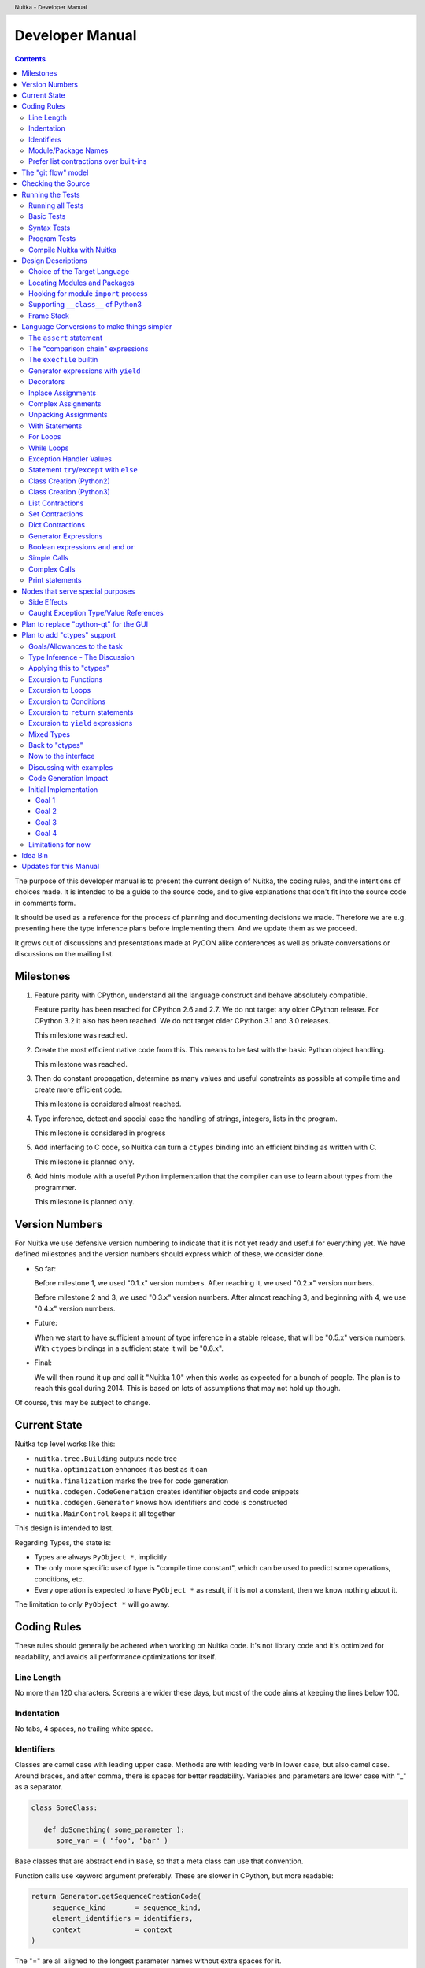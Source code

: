 
Developer Manual
~~~~~~~~~~~~~~~~

.. contents::

.. raw:: pdf

   PageBreak

The purpose of this developer manual is to present the current design of Nuitka, the
coding rules, and the intentions of choices made. It is intended to be a guide to the
source code, and to give explanations that don't fit into the source code in comments
form.

It should be used as a reference for the process of planning and documenting decisions we
made. Therefore we are e.g. presenting here the type inference plans before implementing
them. And we update them as we proceed.

It grows out of discussions and presentations made at PyCON alike conferences as well as
private conversations or discussions on the mailing list.


Milestones
==========

1. Feature parity with CPython, understand all the language construct and behave
   absolutely compatible.

   Feature parity has been reached for CPython 2.6 and 2.7. We do not target any older
   CPython release. For CPython 3.2 it also has been reached. We do not target older
   CPython 3.1 and 3.0 releases.

   This milestone was reached.

2. Create the most efficient native code from this. This means to be fast with the basic
   Python object handling.

   This milestone was reached.

3. Then do constant propagation, determine as many values and useful constraints as
   possible at compile time and create more efficient code.

   This milestone is considered almost reached.

4. Type inference, detect and special case the handling of strings, integers, lists in
   the program.

   This milestone is considered in progress

5. Add interfacing to C code, so Nuitka can turn a ``ctypes`` binding into an efficient
   binding as written with C.

   This milestone is planned only.

6. Add hints module with a useful Python implementation that the compiler can use to learn
   about types from the programmer.

   This milestone is planned only.


Version Numbers
===============

For Nuitka we use defensive version numbering to indicate that it is not yet ready and
useful for everything yet. We have defined milestones and the version numbers should
express which of these, we consider done.

- So far:

  Before milestone 1, we used "0.1.x" version numbers. After reaching it, we used "0.2.x"
  version numbers.

  Before milestone 2 and 3, we used "0.3.x" version numbers. After almost reaching 3, and
  beginning with 4, we use "0.4.x" version numbers.

- Future:

  When we start to have sufficient amount of type inference in a stable release, that will
  be "0.5.x" version numbers. With ``ctypes`` bindings in a sufficient state it will be
  "0.6.x".

- Final:

  We will then round it up and call it "Nuitka 1.0" when this works as expected for a
  bunch of people. The plan is to reach this goal during 2014. This is based on lots of
  assumptions that may not hold up though.

Of course, this may be subject to change.


Current State
=============

Nuitka top level works like this:

- ``nuitka.tree.Building`` outputs node tree
- ``nuitka.optimization`` enhances it as best as it can
- ``nuitka.finalization`` marks the tree for code generation
- ``nuitka.codegen.CodeGeneration`` creates identifier objects and code snippets
- ``nuitka.codegen.Generator`` knows how identifiers and code is constructed
- ``nuitka.MainControl`` keeps it all together

This design is intended to last.

Regarding Types, the state is:

- Types are always ``PyObject *``, implicitly
- The only more specific use of type is "compile time constant", which can be used to
  predict some operations, conditions, etc.
- Every operation is expected to have ``PyObject *`` as result, if it is not a constant,
  then we know nothing about it.

The limitation to only ``PyObject *`` will go away.

Coding Rules
============

These rules should generally be adhered when working on Nuitka code. It's not library code
and it's optimized for readability, and avoids all performance optimizations for itself.


Line Length
-----------

No more than 120 characters. Screens are wider these days, but most of the code aims at
keeping the lines below 100.


Indentation
-----------

No tabs, 4 spaces, no trailing white space.


Identifiers
-----------

Classes are camel case with leading upper case. Methods are with leading verb in lower
case, but also camel case. Around braces, and after comma, there is spaces for better
readability. Variables and parameters are lower case with "_" as a separator.

.. code-block:: python

   class SomeClass:

      def doSomething( some_parameter ):
         some_var = ( "foo", "bar" )

Base classes that are abstract end in ``Base``, so that a meta class can use that
convention.

Function calls use keyword argument preferably. These are slower in CPython, but more
readable:

.. code-block:: python

   return Generator.getSequenceCreationCode(
        sequence_kind       = sequence_kind,
        element_identifiers = identifiers,
        context             = context
   )

The "=" are all aligned to the longest parameter names without extra spaces for it.

When the names don't add much value, sequential calls should be done, but ideally with one
value per line:

.. code-block:: python

    return Identifier(
        "TO_BOOL( %s )" % identifier.getCodeTemporaryRef(),
        0
    )

Here, ``Identifier`` will be so well known that the reader is expected to know the argument
names and their meaning, but it would be still better to add them.

Contractions should span across multiple lines for increased readability:

.. code-block:: python

   result = [
       "PyObject *decorator_%d" % ( d + 1 )
       for d in
       range( decorator_count )
   ]


Module/Package Names
--------------------

Normal modules are named in camel case with leading upper case, because their of role as
singleton classes. The difference between a module and a class is small enough and in the
source code they are also used similarly.

For the packages, no real code is allowed in them and they must be lower case, like
e.g. ``nuitka`` or ``codegen``. This is to distinguish them from the modules.

Packages shall only be used to group packages. In ``nuitka.codegen`` the code generation
packages are located, while the main interface is ``nuitka.codegen.CodeGeneration`` and may
then use most of the entries as local imports.

The use of a global package ``nuitka``, originally introduced by Nicolas, makes the
packaging of Nuitka with ``distutils`` etc. easier and lowers the requirements on changes to
the ``sys.path`` if necessary.

.. note::

   There are not yet enough packages inside Nuitka, feel free to propose changes as you
   see fit.

Names of modules should be plurals if they contain classes. Example is ``Nodes`` contains
``Node`` classes.


Prefer list contractions over built-ins
---------------------------------------

This concerns ``map``, ``filter``, and ``apply``. Usage of these built-ins is highly
discouraged within Nuitka source code. Using them is considered worth a warning by
"PyLint" e.g. "Used builtin function 'map'". We should use list comprehensions instead,
because they are more readable.

List contractions are a generalization for all of them. We love readable and with Nuitka
as a compiler will there won't be any performance difference at all.

I can imagine that there are cases where list comprehensions are faster because you can
avoid to make a function call. And there may be cases, where map is faster, if a function
must be called. These calls can be very expensive, and if you introduce a function, just
for ``map``, then it might be slower.

But of course, Nuitka is the project to free us from what is faster and to allow us to use
what is more readable, so whatever is faster, we don't care. We make all options equally
fast and let people choose.

For Nuitka the choice is list contractions as these are more easily changed and readable.

Look at this code examples from Python:

.. code-block:: python

   class A:
       def getX( self ):
           return 1
       x = property( getX )

   class B( A ):
      def getX( self ):
         return 2


   A().x == 1 # True
   B().x == 1 # True (!)

This pretty much is what makes properties bad. One would hope ``B().x`` to be ``2``, but
instead it's not changed. Because of the way properties take the functions and not
members, because they are not part of the class, they cannot be overloaded without
re-declaring them.

Overloading is then not at all obvious anymore. Now imagine having a setter and only
overloading the getter. How to you easily update the property?

So, that's not likable about them. And then we are also for clarity in these internal APIs
too. Properties try and hide the fact that code needs to run and may do things. So lets
not use them.

For an external API you may exactly want to hide things, but internally that has no use,
and in Nuitka, every API is internal API. One exception may be the ``hints`` module, which
will gladly use such tricks for easier write syntax.


The "git flow" model
====================

* The flow was used for the a couple of releases and subsequent hotfixes.

  A few feature branches were used so far. It allows for quick delivery of fixes to both
  the stable and the development version, supported by a git plugin, that can be installed
  via "apt-get install git-flow" on latest Debian Testing at least.

* Stable (master branch)

  The stable version, is expected to pass all the tests at all times and is fully
  supported. As soon as bugs are discovered, they are fixed as hotfixes, and then merged
  to develop by the "git flow" automatically.

* Development (develop branch)

  The future release, supposedly in almost ready for release state at nearly all times,
  but this is as strict. It is not officially supported, and may have problems and at
  times inconsistencies.

* Feature Branches

  On these long lived developments that extend for multiple release cycles or contain
  changes that break Nuitka temporarily. They need not be functional at all.

  Current Feature branches:

  - ``feature/ctypes_annotation``: Achieve the inlining of ctypes calls, so they become
    executed at no speed penalty compared to direct calls via extension modules. This
    being fully CPython compatible and pure Python, is considered the "Nuitka" way of
    creating extension modules that provide bindings.


Checking the Source
===================

The checking for errors is currently done with "PyLint". In the future, Nuitka will gain
the ability to present its findings in a similar way, but this is not a priority, and not
there yet.

So, we currently use "PyLint" with options defined in a script.

.. code-block:: sh

   ./misc/check-with-pylint --hide-todos

Ideally the above command gives no warnings. This has not yet been reached. The existing
warnings serve as a kind of "TODO" items. We are not white listing them, because they
indicate a problem that should be solved.

If you submit a patch, it would be good if you checked that it doesn't introduce new
warnings, but that is not strictly required. it will happen before release, and that is
considered enough. You probably are already aware of the beneficial effects.


Running the Tests
=================

This section describes how to run Nuitka tests.

Running all Tests
-----------------

The top level access to the tests is as simple as this:

.. code-block:: bash

   ./misc/check-release

For fine grained control, it has the following options::

  -h, --help            show this help message and exit
  --skip-basic-tests    The basic tests, execute these to check if Nuitka is
                        healthy. Default is True.
  --skip-syntax-tests   The syntax tests, execute these to check if Nuitka
                        handles Syntax errors fine. Default is True.
  --skip-program-tests  The programs tests, execute these to check if Nuitka
                        handles programs, e.g. import recursions, etc. fine.
                        Default is True.
  --skip-reflection-test
                        The reflection test compiles Nuitka with Nuitka, and
                        then Nuitka with the compile Nuitka and compares the
                        outputs. Default is True.
  --skip-cpython26      The standard CPython2.6 test suite. Execute this for
                        all corner cases to be covered. With Python 2.7 this
                        covers exception behavior quite well. Default is True.
  --skip-cpython27      The standard CPython2.7 test suite. Execute this for
                        all corner cases to be covered. With Python 2.6 these
                        are not run. Default is True.


You will only run the CPython 2.6 test suite, if you have the submodules of the Nuitka git
repository checked out. Otherwise, these will be skipped automatically with a warning that
they are not available.

.. note::

   The CPython 2.7 test suite is not even public yet as it should also first undergo a
   "minimize diff" activity, before doing that. I didn't take the time for that yet, but I
   intend to do it. This is of course important for set and dict contractions.

The policy is generally, that "./misc/check-release" running and passing all tests shall
be considered sufficient for a release.

Basic Tests
-----------

You can run the "basic" tests like this:

.. code-block:: bash

   ./tests/basics/run_all.py search

These tests normally give sufficient coverage to assume that a change is correct, if these
tests pass. To control the Python version used for testing, you can set the ``PYTHON``
environment variable to e.g. "python3.2", or execute the "run_all.py" with the intended
version, it is portable across all supported Python versions.

Syntax Tests
------------

Then there are "syntax" tests, i.e. language constructs that need to give a syntax
error.

It sometimes happens that Nuitka must do this itself, because the ``ast.parse`` don't see
the problem. Using ``global`` on a function argument is an example of this. These tests make
sure that the errors of Nuitka and CPython are totally the same for this:

.. code-block:: bash

   ./tests/syntax/run_all.py search

Program Tests
-------------

Then there are small programs tests, that exercise all kinds of import tricks and problems
with inter-module behavior. These can be run like this:

.. code-block:: bash

   ./tests/programs/run_all.py search

Compile Nuitka with Nuitka
--------------------------

And there is the "compile itself" or "reflected" test. This test makes Nuitka compile
itself and compare the resulting C++, which helps to find indeterminism. The test compiles
every module of Nuitka into an extension module and all of Nuitka into a single binary.

That test case also gives good coverage of the ``import`` mechanisms, because Nuitka uses a
lot of packages.

.. code-block:: bash

   ./tests/reflected/compile_itself.py


Design Descriptions
===================

These should be a lot more and contain graphics from presentations given. It will be
filled in, but not now.

Choice of the Target Language
-----------------------------

* Choosing the target language, is an important decision

  * The portability of Nuitka is decided here

* Other factors:

  * How difficult is it to generate the code?
  * Does the Python C-API have bindings?
  * Is that language known?
  * Does the language aid to find bugs?

* These candidates were considered

  * C++03, C++11, Ada

.. table:: Requirement to Language matrix:

   =====================  ======  =========   =========
   Requirement\\Language  C++03   C++11       Ada
   =====================  ======  =========   =========
   Portable               Yes     No [1]_     Yes
   ---------------------  ------  ---------   ---------
   Knowledge              Yes     No [2]_     Yes
   ---------------------  ------  ---------   ---------
   Python C-API           Yes     Yes         No [3]_
   ---------------------  ------  ---------   ---------
   Runtime checks         No      No          Yes [4]_
   ---------------------  ------  ---------   ---------
   Code Generation        Hard    Easy        Harder
   =====================  ======  =========   =========


_`1`:: C++11 is not fully supported from any compiler
(temporary problem)

_`2`:: Not a whole lot of people have C++11 knowledge. My *only* C++11 Code was that in
Nuitka.

_`3`:: The Python C-API for Ada would have to be created by us, possible just big project
by itself.

_`4`:: Runtime checks exist only for Ada in that quality. I miss automatic
``CONSTRAINT_ERROR`` exceptions, for data structures with validity indicators, where in
other languages, I need to check myself.

The *decision for C++03* is ultimately:

* for portability
* for language knowledge

All of these are important advantages.

For C++11 initially spoke easy code generation:

* variadic templates
* raw strings

Yet, as it turns out, variadic templates do not help with evaluation order, so that code
that used it, needed to be changed to generating instances of their code. And raw strings
turned out to be not as perfect as one wants to be, and solving the problem with C++03 is
feasible too, even if not pretty.

For Ada would have spoken the time savings through run time checks, which would have
shortened some debugging sessions quite some. But building the Python C-API bindings on
our own, and potentially incorrectly, would have eaten that up.


Locating Modules and Packages
------------------------------

The search for of modules used is driven by ``nuitka.Importing`` module.

* From the module documentation

  The actual import of a module may already execute code that changes things. Imagine a
  module that does ``os.system()``, it will be done. People often connect to databases,
  and these kind of things, at import time. Not a good style, but it's being done.

  Therefore CPython exhibits the interfaces in an ``imp`` module in standard library,
  which one can use those to know ahead of time, what file import would load. For us
  unfortunately there is nothing in CPython that is easily accessible and gives us this
  functionality for packages and search paths exactly like CPython does, so we implement
  here a multi step search process that is compatible.

  This approach is much safer of course and there is no loss. To determine if it's from
  the standard library, one can abuse the attribute ``__file__`` of the ``os`` module like
  it's done in ``isStandardLibraryPath`` of this module.

* Role

  This module serves the recursion into modules and analysis if a module is a known
  one. It will give warnings for modules attempted to be located, but not found. These
  warnings are controlled by a while list inside the module.


Hooking for module ``import`` process
-------------------------------------

Currently, in created code, for every ``import`` variable a normal ``__import__()`` call
is executed. The "ModuleUnfreezer.cpp" (located in "nuitka/build/static_src") provides the
implementation of a ``sys.meta_path`` hook.

This one allows us to have the Nuitka provided module imported even when imported by
non-compiled code. Kay had learned this at PyCON DE conference, from a presentation by the
implementer of that PEP, and it's very useful, as it increased compatibility over the
previous approach of special casing imports to check if it's the included module.

.. note::

   Of course it would make sense to compile time detect which module it is that is being
   imported and then to make it directly. At this time, we don't have this inter-module
   optimization yet, it should be easy to add.

Supporting ``__class__`` of Python3
-----------------------------------

In Python3 the handling of ``__class__`` and ``super`` is different from Python2. It used
to be a normal variable, and now the following things have changed.

* The use of the ``super`` variable name triggers the addition of a closure variable
  ``__class__``, as can be witnessed by the following code:

  .. code-block:: python

     class X:
        def f1( self ):
           print( locals() )

        def f2( self ):
           print( locals() )
           super

     x = X()
     x.f1()
     x.f2()

  .. code-block:: python

     {'self': <__main__.X object at 0x7f1773762390>}
     {'self': <__main__.X object at 0x7f1773762390>, '__class__': <class '__main__.X'>}


* This value of ``__class__`` is also available in the child functions.

* The parser marks up code objects usage of "super". It doesn't have to be a call, it can
  also be a local variable. If the ``super`` builtin is assigned to another name and that
  is used without arguments, it won't work unless ``__class__`` is taken as a closure
  variable.

* As can be seen in the CPython3.2 code, the closure value is added after the class
  creation is performed.

* It appears, that only functions locally defined to the class are affected and take the
  closure.

This left Nuitka with the strange problem, of how to emulate that.

The solution is this:

* Under Python3, usage of ``__class__`` as a reference in a function body that is not a
  class dictionary creation, marks it up via ``markAsClassClosureTaker``.

* Functions that are marked up, will be forced to reference variable to
  ``__class__``.

  .. note::

     This one should be optimized away later if not used. Currently we have "no unused
     closure variable" detection, but it would cover it.

* When recognizing calls to ``super`` without arguments, make the arguments into variable
  reference to ``__class__`` and potentially ``self`` (actually first argument name).

* Class dictionary definitions are added.

  These are special direct function calls, ready to propagate also "bases" and "metaclass"
  values, which need to be calculated outside.

  The function bodies used for classes will automatically store ``__class__`` as a shared
  local variable, if anything uses it. And if it's not assigned by user code, it doesn't
  show up in the "locals()" used for dictionary creation.

  Existing "__class__" local variable values are in fact provided as closure, and
  overridden with the built class , but they should be used for the closure giving, before
  the class is finished.

  So "__class__" will be local variable of the class body, until the class is built, then
  it will be the "__class__" itself.


Frame Stack
-----------

In Python, every function, class, and module has a frame. It creates created when the
scope it entered, and there is a stack of these at run time, which becomes visible in
tracebacks in case of exceptions.

The choice of Nuitka is to make this non-static elements of the node tree, that are as
such subject to optimization. In cases, where they are not needed, they may be removed.


Consider the following code.

.. code-block:: python

   def f():
       if someNotRaisingCall():
           return somePotentiallyRaisingCall()
       else:
           return None

In this example, the frame is not needed for all the code, because the condition checked
wouldn't possibly raise at all. The idea is the make the frame guard explicit and then to
move it downwards in the tree, whenever possible.

So we start out with code like this one:

.. code-block:: python

   def f():
       with frame_guard( "f" ):
           if someNotRaisingCall():
               return somePotentiallyRaisingCall()
           else:
               return None

This is to be optimized into:

.. code-block:: python

   def f():
       if someNotRaisingCall():
           with frame_guard( "f" ):
               return somePotentiallyRaisingCall()
       else:
           return None


Notice how the frame guard taking is limited and may be avoided, or in best cases, it
might be removed completely. Also this will play a role when inling function, it will not
be lost or need any extra care.


Language Conversions to make things simpler
===========================================

There are some cases, where the Python language has things that can in fact be expressed
in a simpler or more general way, and where we choose to do that at either tree building
or optimization time.


The ``assert`` statement
------------------------

The ``assert`` statement is a special statement in Python, allowed by the syntax. It has two
forms, with and without a second argument. The later is probably less known, as is the
fact that raise statements can have multiple arguments too.

The handling in Nuitka is:

.. code-block:: python

   assert value
   # Absolutely the same as:
   if not value:
       raise AssertionError

.. code-block:: python

   assert value, raise_arg
   # Absolutely the same as:
   if not value:
       raise AssertionError, raise_arg

This makes assertions absolutely the same as a raise exception in a conditional statement.

This transformation is performed at tree building already, so Nuitka never knows about
``assert`` as an element and standard optimizations apply. If e.g. the truth value of the
assertion can be predicted, the conditional statement will have the branch statically
executed or removed.


The "comparison chain" expressions
----------------------------------

.. code-block:: python

   a < b > c < d
   # With "temp variables" and "assignment expressions", absolutely the same as:
   a < ( tmp_b = b ) and tmp_b > ( tmp_c = c ) and ( tmp_c < d )

This transformation is performed at tree building already. The temporary variables keep
the value for the potential read in the same expression. The syntax is not Python, and
only pseudo language to expression the internal structure of the node tree after the
transformation.

This useful "keeper" variables that enable this transformation and allow to express the
short circuit nature of comparison chains by using ``and`` operations.


The ``execfile`` builtin
------------------------

Handling is:

.. code-block:: python

   execfile( filename )
   # Basically the same as:
   exec( compile( open( filename ).read() ), filename, "exec" )

.. note::

   This allows optimizations to discover the file opening nature easily and apply file
   embedding or whatever we will have there one day.

This transformation is performed when the ``execfile`` builtin is detected as such during
optimization.


Generator expressions with ``yield``
------------------------------------

These are converted at tree building time into a generator function body that yields the
iterator given, which is the put into a for loop to iterate, created a lambda function of
and then called with the first iterator.

That eliminates the generator expression for this case. It's a bizarre construct and with
this trick needs no special code generation.


Decorators
----------

When one learns about decorators, you see that:

.. code-block:: python

   @decorator
   def function():
      pass
   # Is basically the same as:
   def function():
      pass
   function = decorator( function )

The only difference is the assignment to function. In the ``@decorator`` case, if the
decorator fails with an exception, the name ``function`` is not assigned.

Therefore in Nuitka this assignment is from a "function body expression" and
only the last decorator returned value is assigned to the function name.

This removes the need for optimization and code generation to support decorators at
all. And it should make the two variants optimize equally well.


Inplace Assignments
-------------------

Inplace assignments are re-formulated to an expression using temporary variables.

These are not as much a reformulation of ``+=`` to ``+``, but instead one which makes it
explicit that the assign target may change its value.

.. code-block:: python

   a += b

.. code-block:: python

   _tmp = a.__iadd__( b )

   if a is not _tmp:
       a = _tmp

Using ``__iadd__`` here to express that not the ``+``, but the in-place variant ``iadd`` is used
instead. The ``is`` check may be optimized away depending on type and value knowledge later
on.


Complex Assignments
-------------------

Complex assignments are defined as those with multiple targets to assign from a single
source and are re-formulated to such using a temporary variable and multiple simple
assignments instead.

.. code-block:: python

   a = b = c

.. code-block:: python

   _tmp = c
   b = _tmp
   a = _tmp
   del _tmp


This is possible, because in Python, if one assignment fails, it can just be interrupted,
so in fact, they are sequential, and all that is required is to not calculate ``c`` twice,
which the temporary variable takes care of.


Unpacking Assignments
---------------------

Unpacking assignments are re-formulated to use temporary variables as well.

.. code-block:: python

   a, b.attr, c[ind] = d = e, f, g = h()

Becomes this:

.. code-block:: python

   _tmp = h()

   _iter1 = iter( _tmp )
   _tmp1 = unpack( _iter1, 3 )
   _tmp2 = unpack( _iter1, 3 )
   _tmp3 = unpack( _iter1, 3 )
   unpack_check( _iter1 )
   a = _tmp1
   b.attr = _tmp2
   c[ind] = _tmp3
   d = _tmp
   _iter2 = iter( _tmp )
   _tmp4 = unpack( _iter2, 3 )
   _tmp5 = unpack( _iter2, 3 )
   _tmp6 = unpack( _iter2, 3 )
   unpack_check( _iter1 )
   e = _tmp4
   f = _tmp5
   g = _tmp6

That way, the unpacking is decomposed into multiple simple statementy. It will be the
job of optimizations to try and remove unnecessary unpacking, in case e.g. the source is
a known tuple or list creation.

.. note::

   The ``unpack`` is a special node which is a form of ``next`` that will raise a ``ValueError``
   when it cannot get the next value, rather than a ``StopIteration``. The message text
   contains the number of values to unpack, therefore the integer argument.

.. note::

   The ``unpack_check`` is a special node that raises a ``ValueError`` exception if the
   iterator is not finished, i.e. there are more values to unpack.

With Statements
---------------

The ``with`` statements are re-formulated to use temporary variables as well. The taking and
calling of ``__enter__`` and ``__exit__`` with arguments, is presented with standard
operations instead. The promise to call ``__exit__`` is fulfilled by ``try``/``except`` clause
instead.

.. code-block:: python

    with some_context as x:
        something( x )

.. code-block:: python

    tmp_source = some_context

    # Actually it needs to be "special look-up" for Python2.7, so attribute look-up won't
    # be exactly what is there.
    tmp_exit = tmp_source.__exit__

    # This one must be held for the whole with statement, it may be assigned or not, in
    # our example it is. If an exception occurs when calling "__enter__", the "__exit__"
    # should not be called.
    tmp_enter_result = tmp_source.__enter__()

    # Indicator variable to know if "tmp_exit" has been called.
    tmp_indicator = False

    try:
        # Now the assignment is to be done, if there is any name for the manager given,
        # this may become multiple assignment statements and even unpacking ones.
        x = tmp_enter_result

        # Then the code of the "with" block.
        something( x )
    except Exception:
        # Note: This part of the code must not set line numbers, which we indicate with
        # special source code references, which we call "internal". Otherwise the line
        # of the frame would get corrupted.

        tmp_indicator = True

        if not tmp_exit( *sys.exc_info() ):
            raise
    finally:
        if not tmp_indicator
            # Call the exit if no exception occurred with all arguments as "None".
            tmp_exit( None, None, None )

.. note::

   We don't refer really to ``sys.exc_info()`` at all, instead, we have references to the
   current exception type, value and trace, taken directory from the caught exception
   object on the C++ level.

   If we had the ability to optimize ``sys.exc_info()`` to do that, we could use the same
   transformation, but right now we don't have it.


For Loops
---------

The for loops use normal assignments and handle the iterator that is implicit in the code
explicitely.

.. code-block:: python

    for x,y in iterable:
        if something( x ):
            break
    else:
        otherwise()

This is roughly equivalent to the following code:

.. code-block:: python

    _iter = iter( iterable )
    _no_break_indicator = False

    while True:
        try:
            _tmp_value = next( _iter )
        except StopIteration:
            # Set the indicator that the else branch may be executed.
            _no_break_indicator = True

            # Optimization should be able to tell that the else branch is run only once.
            break

         # Normal assignment re-formulation applies to this assignment of course.
         x, y = _tmp_value
         del _tmp_value

         if something( x ):
             break

    if _no_break_indicator:
        otherwise()

.. note::

   The ``_iter`` temporary variable is of course in a temp block and the ``x, y`` assignment
   is the normal is of course re-formulation of an assignment that cannot fail.

   The ``try``/``except`` is detected to allow to use a variant of ``next`` that throws no C++
   exception, but instead to use ``ITERATOR_NEXT`` and which returns NULL in that case, so
   that the code doesn't really have any Python level exception handling going on.


While Loops
-----------

Loops in Nuitka have no condition attached anymore, so while loops are re-formulated like
this:

.. code-block:: python

    while condition:
        something()

.. code-block:: python

    while True:
        if not condition:
            break

        something()


This is to totally remove the specialization of loops, with the condition moved to the
loop body in a conditional statement, which contains a break statement.

That makes it clear, that only break statements exit the loop, and allow for optimization
to remove always true loop conditions, without concerning code generation about it, and to
detect such a situation, consider e.g. endless loops.

.. note::

   Loop analysis can therefore work on a reduced problem (which ``break`` statements are
   executed under which conditions) and be very general, but it cannot take advantage of
   the knowledge encoded directly anymore. The fact that the loop body may not be entered
   at all, if the condition is not met, is something harder to discover.


Exception Handler Values
------------------------

Exception handlers in Python may assign the caught exception value to a variable in the
handler definition.

.. code-block:: python

    try:
        something()
    except Exception as e:
        handle_it()

That is equivalent to the following:

.. code-block:: python

    try:
        something()
    except Exception:
        e = sys.exc_info()[1]
        handle_it()

Of course, the value of the current exception, use special references for assignments,
that access the C++ and don't go via ``sys.exc_info`` at all, these are called
``CaughtExceptionValueRef``.


Statement ``try``/``except`` with ``else``
------------------------------------------

Much like ``else`` branches of loops, an indicator variable is used to indicate the entry
into any of the exception handlers.

Therefore, the ``else`` becomes a real conditional statement in the node tree, checking the
indicator variable and guarding the execution of the ``else`` branch.


Class Creation (Python2)
------------------------

Classes in Python2 have a body that only serves to build the class dictionary and is a
normal function otherwise. This is expressed with the following re-formulation:

.. code-block:: python

   # in module "SomeModule"
   # ...

   class SomeClass( SomeBase, AnotherBase )
       """ This is the class documentation. """

       some_member = 3

.. code-block:: python

   def _makeSomeClass:
       # The module name becomes a normal local variable too.
       __module__ = "SomeModule"

       # The doc string becomes a normal local variable.
       __doc__ = """ This is the class documentation. """

       some_member = 3

       return locals()

       # force locals to be a writable dictionary, will be optimized away, but that
       # property will stick. This is only to express, that locals(), where used will
       # be writable to.
       exec ""

   SomeClass = make_class( "SomeClass", (SomeBase, AnotherBase), _makeSomeClass() )

That is roughly the same, except that ``_makeSomeClass`` is *not* visible to its child
functions when it comes to closure taking, which we cannot express in Python language at
all.

Therefore, class bodies are just special function bodies that create a dictionary for use
in class creation. They don't really appear after the tree building stage anymore. The
type inference will of course have to become able to understand ``make_class`` quite well,
so it can recognize the created class again.

Class Creation (Python3)
------------------------

In Python3, classes are a complicated way to write a function call, that can interact with
its body. The body starts with a dictionary provided by the metaclass, so that is
different, because it can "__prepare__" a non-empty locals for it, which is hidden away in
"prepare_class_dict" below.

What's noteworthy, is that this dictionary, could e.g. be a "OrderDict". I am not sure,
what "__prepare__" is allowed to return.

.. code-block:: python

   # in module "SomeModule"
   # ...

   class SomeClass( SomeBase, AnotherBase, metaclass = SomeMetaClass )
       """ This is the class documentation. """

       some_member = 3

.. code-block:: python

   # Non-keyword arguments, need to be evaluated first.
   tmp_bases = ( SomeBase, AnotherBase )

   # Keyword arguments go next, __metaclass__ is just one of them. In principle we
   # need to forward the others as well, but this is ignored for the sake of
   # brevity.
   tmp_metaclass = select_metaclass( tmp_bases, SomeMetaClass  )

   tmp_prepared = tmp_metaclass.__prepare__( "SomeClass", tmp_bases )

   # The function that creates the class dictionary. Receives temporary variables
   # to work with.
   def _makeSomeClass:
       # This has effect, currently I don't know how to force that in Python3 syntax,
       # but we will use something that ensures it.
       locals() = tmp_prepared

       # The module name becomes a normal local variable too.
       __module__ = "SomeModule"

       # The doc string becomes a normal local variable.
       __doc__ = """ This is the class documentation. """

       some_member = 3

       # Create the class, share the potential closure variable __class__ with others.
       __class__ = tmp_metaclass( "SomeClass", tmp_bases, locals() )

       return __class__

   # Build and assign the class.
   SomeClass = _makeSomeClass()


List Contractions
-----------------

TODO.


Set Contractions
----------------

TODO.


Dict Contractions
-----------------

TODO.


Generator Expressions
---------------------

There are re-formulated as functions.

Generally they are turned into calls of function bodies with (potentially nested) for
loops:

.. code-block:: python

    gen = ( x*2 for x in range(8) if cond() )

.. code-block:: python

    def _gen_helper( __iterator ):
       for x in __iterator:
          if cond():
              yield x*2

    gen = _gen_helper( range(8 ) )

Boolean expressions ``and`` and ``or``
--------------------------------------

The short circuit operators ``or`` and ``and`` tend to be only less general that the
``if``/``else`` expressions and are therefore re-formulated as such:

.. code-block:: python

    expr1() or expr2()

.. code-block:: python

   _tmp if ( _tmp = expr1() ) else expr2()

.. code-block:: python

    expr1() and expr2()

.. code-block:: python

   expr2() if ( _tmp = expr1() ) else expr1()

In this form, the differences between these two operators becomes very apparent, the
operands are simply switching sides.

With this the branch that the "short-circuit" expresses, becomes obvious, at the expense
of having the assignment expression to the temporary variable, that one needs to create
anyway.

Simple Calls
------------

As seen below, even complex calls are simple calls. In simple calls of Python there is
still some hidden semantic going on, that we expose.

.. code-block:: python

   func( arg1, arg2, named1 = arg3, named2 = arg4 )

On the C-API level there is a tuple and dictionary built. This one is exposed:

.. code-block:: python

   func( *( arg1, arg2 ), **{ "named1" : arg3, "named2" : arg4 } )

A called function will access this tuple and the dictionary to parse the arguments, once
that is also re-formulated (argument parsing), it can then lead to simple inlining. This
way calls only have 2 arguments with constant semantics, that fits perfectly with the
C-API where it is the same, so it is actually easier for code generation.

Although the above looks like a complex call, it actually is not. No checks are needed for
the types of the star arguments and it's directly translated to ``PyObject_Call``.

Complex Calls
-------------

The call operator in Python allows to provide arguments in 4 forms.

* Positional (or normal) arguments

* Named (or keyword) arguments

* Star list arguments

* Star dictionary arguments

The evaluation order is precisely this. An example would be:

.. code-block:: python

   something( pos1, pos2, name1 = named1, name2 = named2, *star_list, **star_dict )

The task here is that first all the arguments are evaluated, left to right, and then they
are merged into only two, that is positional and named arguments only. for this, the star
list argument and the star dict arguments, are merged with the positional and named
arguments.

What's peculiar, is that if both the star list and dict arguments are present, the merging
is first done for star dict, and only after that for the star list argument. This makes a
difference, because in case of an error, the star argument raises first.

.. code-block:: python

   something( *1, **2 )

This raises "TypeError: something() argument after ** must be a mapping, not int" as
opposed to a possibly more expected "TypeError: something() argument after * must be a
sequence, not int."

That doesn't matter much though, because the value is to be evaluated first anyway, and
the check is only performed afterwards. If the star list argument calculation gives an
error, this one is raised before checking the star dict argument.

So, what we do, is we convert complex calls by the way of special functions, which handle
the dirty work for us. The optimization is then tasked to do the difficult stuff. Our
example becomes this:

.. code-block:: python

   def _complex_call( called, pos, kw, star_list_arg, star_dict_arg ):
       # Raises errors in case of duplicate arguments or tmp_star_dict not being a
       # mapping.
       tmp_merged_dict = merge_star_dict_arguments( called, tmp_named, mapping_check( called, tmp_star_dict ) )

       # Raises an error if tmp_star_list is not a sequence.
       tmp_pos_merged = merge_pos_arguments( called, tmp_pos, tmp_star_list )

       # On the C-API level, this is what it looks like.
       return called( *tmp_pos_merged, **tmp_merged_dict )

   returned = _complex_call(
       called        = something,
       pos           = (pos1, pos2),
       named         = {
           "name1" : named1,
           "name2" = named2
       },
       star_list_arg = star_list,
       star_list_arg = star_dict
   )


The call to "_complex_call" is be a direct function call with no parameter parsing
overhead. And the call in its end, is a special call operation, which relates to the
"PyObject_Call" C-API.

Print statements
----------------

The ``print`` statement exists only in Python2. It implicitly coverts its arguments to
strings before printing them. In order to make this accessible and compile time
optimized, this is made visible in the node tree.

.. code-block:: python

    print arg1, "1", 1

.. code-block:: python

    print str(arg1), "1", str(1)

Only string objects are spared from the ``str`` built-in wrapper, because that would only
cause noise in optimization stage.


Nodes that serve special purposes
=================================

Side Effects
------------

When an exception is bound to occur, and this can be determined at compile time, Nuitka
will not generate the code the leads to the exception, but directly just raise it. But not
in all cases, this is the full thing.

Consider this code:

.. code-block:: python

   f( a(), 1 / 0 )

The second argument will create a ``ZeroDivisionError`` exception, but before that ``a()``
must be executed, but the call to ``f`` will never happen and no code is needed for that,
but the name look-up must still succeed. This then leads to code that is internally like
this:

.. code-block:: python

   f( a(), raise ZeroDivisionError )

which is then modeled as:

.. code-block:: python

   side_effect( a(), f, raise ZeroDivisionError )

where you can consider side_effect a function that returns the last expression. Of course,
if this is not part of another expression, but close to statement level, side effects, can
be converted to multiple statements simply.

Another use case, is that the value of an expression can be predicted, but that the
language still requires things to happen, consider this:

.. code-block:: python

   a = len( ( f(), g() ) )

We can tell that ``a`` will be 2, but the call to ``f`` and ``g`` must still be performed,
so it becomes:

.. code-block:: python

   a = side_effects( f(), g(), 2 )

Modelling side effects explicitely has the advantage of recognizing them easily and
allowing to drop the call to the tuple building and checking its length, only to release
it.

Caught Exception Type/Value References
--------------------------------------

When catching an exception, in C++, an exception object is used. Exception handler code is
being re-formulated to assign the caught exception to a name, to check its type for
values, etc.

For these, not ``sys.exc_info()`` is used, instead there are special nodes dedicated to these values: ``CaughtExceptionTypeRef`` and ``CaughtExceptionValueRef``.



Plan to replace "python-qt" for the GUI
=======================================

Porting the tree inspector available with ``--dump-gui`` to "wxWindows" is very much welcome
as the "python-qt4" bindings are severely under documented.


Plan to add "ctypes" support
============================

Add interfacing to C code, so Nuitka can turn a ``ctypes`` binding into an efficient binding
as if it were written manually with Python C-API or better.


Goals/Allowances to the task
----------------------------

1. Goal: Must not use any pre-existing C/C++ language file headers, only generate
   declarations in generated C++ code ourselves. We would rather write a C header to
   ``ctypes`` declarations convert if it needs to be, but not mix and use declarations
   from existing header code.
2. Allowance: May use ``ctypes`` module at compile time to ask things about ``ctypes`` and
   its types.
3. Goal: Should make use of ``ctypes``, to e.g. not hard code what ``ctypes.c_int()``
   gives on the current platform, unless there is a specific benefit.
4. Allowance: Not all ``ctypes`` usages must be supported immediately.
5. Goal: Try and be as general as possible. For the compiler, ``ctypes`` support should be
   hidden behind a generic interface of some sort. Supporting ``math`` module should be
   the same thing.


Type Inference - The Discussion
-------------------------------

Main goal is to forward value knowledge. When you have ``a = b``, that means that a and b
now "alias". And if you know the value of ``b`` you can assume to know the value of
``a``. This is called "Aliasing".

When assigning ``a`` to something new, that won't change ``b`` at all. But when an
attribute is set, a method called of it, that impacts both, or actually the value. We need
to understand mutable vs. immutable though.

.. code-block:: python

   a = 3
   b = 3

   b += 4 # a is not changed

   a = [ 3 ]
   b = [ 3 ]

   b += [ 4 ] # a is changed

If we cannot tell, we must assume that ``a`` might be changed. It's either ``b`` or what
``a`` was before. If the type is not mutable, we can assume the aliasing to be broken up,
and if it is, we can assume both to be the same value still.

When that value is a compile time constant, we will want to push it forward, because
storing such a constant under a variable name has a cost and loading it back from the
variable as well. So, you want to be able collapse such code:

.. code-block:: python

   a = 3
   b = 7
   c = a / b

to:

.. code-block:: python

   c = 3 / 7

and that obviously to:

.. code-block:: python

   c = 0

This may be called "(Constant) Value Propagation". But we are aiming for even more. We
want to forward propagate abstract properties of the values.

.. note::

   Built-in exceptions, and built-in names are also compile time constants.

In order to fully benefit from type knowledge, the new type system must be able to be
fully friends with existing built-in types.  The behavior of a type ``long``, ``str``,
etc. ought to be implemented as far as possible with the builtin ``long``, ``str`` as
well.

.. note::

   This "use the real thing" concept extends beyond builtin types, e.g. ``ctypes.c_int()``
   should also be used, but we must be aware of platform dependencies. The maximum size of
   ``ctypes.c_int`` values would be an example of that. Of course that may not be possible
   for everything.

   This approach has well proven itself with built-in functions already, where we use real
   built-ins where possible to make computations. We have the problem though that
   built-ins may have problems to execute everything with reasonable compile time cost.

Another example, consider the following code:

.. code-block:: python

   len( "a" * 1000000000000 )

To predict this code, calculating it at compile time using constant operations, while
feasible, puts an unacceptable burden on the compilation.

Esp. we wouldn't want to produce such a huge constant and stream it, the C++ code would
become too huge. So, we need to stop the ``*`` operator from being used at compile time
and cope with reduced knowledge, already here:

.. code-block:: python

   "a" * 10000000000000

Instead, we would probably say that for this expression:

   - The result is a ``str`` or ``PyStringObject``.
   - We know its length exactly, it's ``10000000000000``.
   - Can predict every of its elements when sub-scripted, sliced, etc., if need be, with a
     function we may create.

Similar is true for this horrible thing:

.. code-block:: python

   range( 10000000000000 )

So it's a rather general problem, this time we know:

   - The result is a ``list`` or ``PyListObject``
   - We know its length exactly, ``10000000000000``
   - Can predict every of its elements when index, sliced, etc., if need be, with a
     function.

Again, we wouldn't want to create the list. Therefore Nuitka avoids executing these
calculation, when they result in constants larger than a threshold of 256. It's also
applied to integers and more CPU and memory traps.

Now lets look at a more common use case:

.. code-block:: python

   for x in range( 10000000000000 ):
       doSomething()

Looking at this example, one traditional way to look at it, would be to turn ``range``
into ``xrange``, and to note that ``x`` is unused. That would already perform better. But
really better is to notice that ``range()`` generated values are not used at all, but only
the length of the expression matters.

And even if ``x`` were used, only the ability to predict the value from a function would
be interesting, so we would use that computation function instead of having an iteration
source. Being able to predict from a function could mean to have Python code to do it, as
well as C++ code to do it. Then code for the loop can be generated without any CPython
usage at all.

.. note::

   Of course, it would only make sense where such calculations are "O(1)" complexity,
   i.e. do not require recursion like "n!" does.

The other thing is that CPython appears to at - run time - take length hints from objects
for some operations, and there it would help too, to track length of objects, and provide
it, to outside code.

Back to the original example:

.. code-block:: python

   len( "a" * 1000000000000 )

The theme here, is that when we can't compute all intermediate expressions, and we sure
can't do it in the general case. But we can still, predict some of properties of an
expression result, more or less.

Here we have ``len`` to look at an argument that we know the size of. Great. We need to ask
if there are any side effects, and if there are, we need to maintain them of course, but
generally this appears feasible, and is already being done by existing optimization if an
operation generates an exception.

.. note::

   The optimization of ``len`` has been implemented and works for all kinds of container
   building and ranges.


Applying this to "ctypes"
-------------------------

The not so specific problem to be solved to understand ``ctypes`` declarations is maybe as
follows:

.. code-block:: python

   import ctypes

This leads to Nuitka tree an assignment from a ``__import__`` expression to the variable
``ctypes``. It can be predicted by default to be a module object, and even better, it can
be known as ``ctypes`` from standard library with more or less certainty. See the section
about "Importing".

So that part is "easy", and it's what will happen. During optimization, when the module
``__import__`` expression is examined, it should say:

   - ``ctypes`` is a module
   - ``ctypes`` is from standard library (if it is, may not be true)
   - ``ctypes`` has a ``ModuleFriend`` that knows things about it attributes, that should be
     asked.

The later is the generic interface, and the optimization should connect the two, of course
via package and module full names. It will need a ``ModuleFriendRegistry``, from which it
can be pulled. It would be nice if we can avoid ``ctypes`` to be loaded into Nuitka unless
necessary, so these need to be more like a plug-in, loaded only if necessary.

Coming back to the original expression, it also contains an assignment expression, because
it is more like this:

.. code-block:: python

   ctypes = __import__( "ctypes" )

The assigned to object, simply gets the type inferred propagated, and the question is now,
if the propagation should be done as soon as possible and to what, or later.

For variables, we don't currently track at all any more than there usages read/write and
that is it. The problem with tracking it, is that such information may continuously become
invalid at many instances, and it can be hard to notice mistakes due to it. But if do not
have it correct, how to we detect this:

.. code-block:: python

   ctypes.c_int()

How do we tell that ``ctypes`` is at that point a variable of module object or even the
ctypes module, and that we know what it's ``c_int`` attribute is, and what it's call result
is.

We should therefore, forward the usage of all we know and see if we hit any ``ctypes.c_int``
alike. This is more like a value forward propagation than anything else. In fact, constant
propagation should only be the special case of it.


Excursion to Functions
----------------------

In order to decide what this means to functions and their call boundaries, if we propagate
forward, how to handle this:

.. code-block:: python

   def my_append( a, b ):
      a.append( b )

      return a

We would notate that ``a`` is first a "unknown PyObject parameter object", then something
that definitely has an ``append`` attribute, when returned. Otherwise an exception
occurs. The type of ``a`` changes to that after ``a.append`` look-up succeeds. It might be
many kinds of an object, but e.g. it could have a higher probability of being a
``PyListObject``. And we would know it cannot be a ``PyStringObject``, as that one has no
"append".

.. note::

   If classes, i.e. other types in the program, have an ``append`` attribute, it should
   play a role too, there needs to be a way to plug-in to this decisions.

This is a more global property of ``a`` value, and true even before the ``append``
succeeded, but not as much maybe, so it would make sense to apply that information after
an analysis of all the node. This may be ``Finalization`` work.

.. code-block:: python

   b = my_append( [], 3 )

   assert b == [3] # Could be decided now

Goal: The structure we use makes it easy to tell what ``my_append`` may be. So, there
should be a means to ask it about call results with given type/value information. We need
to be able to tell, if evaluating ``my_append`` makes sense with given parameters or not,
if it does impact the return value.

We should e.g. be able to make ``my_append`` tell, one or more of these:

   - Returns the first parameter value as return value (unless it raises an exception).
   - The return value has the same type as ``a`` (unless it raises an exception).

The exactness of statements may vary. But some things may be more interesting. If e.g. the
aliasing of a parameter value is known exactly, then information about it need to all be
given up, but can survive.

It would be nice, if ``my_append`` had sufficient information, so we could specialize with
``list`` and ``int`` from the parameters, and then e.g. know at least some things that it
does in that case. Such specialization would have to be decided if it makes sense. In the
alternative, it could be done for each variant anyway, as there won't be that many of
them.

Doing this "forward" analysis appears to be best suited for functions and therefore long
term. We will try it that way.


Excursion to Loops
------------------

.. code-block:: python

   a = 1

   while 1:
       b = a + 1
       a = b

       if cond():
          break

   print a

The handling of loops (both "for" and "while" are re-formulated to loops with breaks) has
its own problem. The loop start and may have an assumption from before it started, that
"a" is constant, but that is only true for the first iteration. So, we can't pass
knowledge from outside loop forward directly into the for loop body.

So while we pass through the loop, we need to collect in-validations of this outside
knowledge. The assignment to "a" should make it an alternative to what we knew about
"b". And we can't really assume to know anything about a to e.g. predict "b" due to
that. That first pass needs to scan for assignments, and treat them as in-validations.

For a start, it will be done like this though. At loop entry, all knowledge is removed
about everything, and so is at loop exit. That way, only the loop inner working is
optimized, and before and after the loop as separate things. The optimal handling of "a"
in the example code will take a while.

For a general solution, it would be sweet to trace different exit paths differently. One
loop exit may be good enough.


Excursion to Conditions
-----------------------

.. code-block:: python

   if cond:
      x = 1
   else:
      x = 2

   b = x < 3

The above code contains a condition, and these have the problem, that when exiting the
conditional block, it must be clear to the outside, that things changed inside the block
may not necessarily apply. Even worse, one of 2 things might be true. In one branch, the
variable "x" is constant, in the other too, but it's a different value.

So the constraint collection tracks when it enters a conditional branch, and then merge
the existing state at conditional statement exit.

.. note::

   A branch is called "exiting" if it is not abortive. Should it end in a ``raise``,
   ``break``, ``continue``, or ``return``, there is no need to merge that branch, as
   execution of that branch is terminated.

   Should both branches be abortive, that makes things really simple, as there is no need
   to even continue.

When exiting both the branches, these branches must both be merged, with their new information.

In the above case:

   - The "yes" branch knows variable ``x`` is an ``int`` of constant value ``1``
   - The "no" branch knows variable ``x`` is an ``int`` of constant value ``2``

That should be collapsed to:

   - The variable ``x`` is an integer of value in ``(1,2)``

We are doing the merging based on SSA (Single State Assignment) form. That is, we put
versions to all assignments of ``x``. And when the branches are merged, we are assigning a
new version of ``x``, that references the potential versions, and the condition that
guards it.

Given this, we then should be able to precompute the value of this:

.. code-block:: python

   b = x < 3

The comparison operator can work on the function that provides all values in see if the
result is always the same. Because if it is, and it is, then it can tell:

    - The variable ``b`` is a boolean of constant value ``True``.


For conditional statements optimization, the following is also note-worthy:

   - The value of the condition is known to pass truth check or not inside either branch.

     We may want to take advantage of it. Consider e.g.

     .. code-block:: python

         if type( a ) is list:
             a.append( x )
         else:
             a += ( x, )

     In this case, the knowledge that ``a`` is a list, could be used to generate better
     code and with the definite knowledge that ``a`` is of type list. With that knowledge
     the ``append`` attribute call will become the ``list`` built-in type operation.

Excursion to ``return`` statements
----------------------------------

The ``return`` statement (like ``break``, ``continue``, ``raise``) is "aborting" to
control flow. It is always the last statement of inspected block. Were there statements to follow it, optimization will remove it as dead code.

If all branches of a conditional statement are "aborting", the statement is decided
"aborting" too. If a loop doesn't break, it should be considered "aborting" too.

.. note::

   The removal of statements following "aborting" statements is implemented, and so is the
   discovery of abortative conditional statements. It's not yet done for loops, temp
   blocks, etc. though.

So, ``return`` statements are easy for local optimization. In the general picture, it
would be sweet to collect all return statements, and analyze the commonality of them.

Excursion to ``yield`` expressions
----------------------------------

The ``yield`` expression can be treated like a normal function call, and as such
invalidates some known constraints just as much as they do. It executes outside code for
an unknown amount of time, and then returns, with little about the outside world known
anymore.

Mixed Types
-----------

Consider the following inside a function or module:

.. code-block:: python

   if cond is not None:
      a = [ x for x in something() if cond(x) ]
   else:
      a = ()

A programmer will often not make a difference between ``list`` and ``tuple``. In fact,
using a ``tuple`` is a good way to express that something won't be changed later, as these
are mutable.

.. note::

   Better programming style, would be to use this:

   .. code-block:: python

      if cond is not None:
         a = tuple( x for x in something() if cond(x) )
      else:
         a = ()

   People don't do it, because they dislike the performance hit encountered by the
   generator expression being used to initialize the tuple. But it would be more
   consistent, and so Nuitka is using it, and of course one day Nuitka ought to be able to
   make no difference in performance for it.

To Nuitka though this means, that if ``cond`` is not predictable, after the conditional
statement we may either have a ``tuple`` or a ``list`` type object in ``a``. In order to
represent that without resorting to "I know nothing about it", we need a kind of
``min``/``max`` operating mechanism that is capable of say what is common with multiple
alternative values.

.. note::

   At this time, we don't really have that mechanism to find the commonality between
   values.


Back to "ctypes"
----------------

.. code-block:: python

   v = ctypes.c_int()

Coming back to this example, we needed to propagate ``ctypes``, then we can propagate
"something" from ``ctypes.int`` and then known what this gives with a call and no arguments,
so the walk of the nodes, and diverse operations should be addressed by a module friend.

In case a module friend doesn't know what to do, it needs to say so by default. This
should be enforced by a base class and give a warning or note.


Now to the interface
--------------------

The following is the intended interface

- Base class ``ValueFriendBase`` according to rules.

  The base class offers methods that allow to check if certain operations are supported or
  not. These can always return ``True`` (yes), ``False`` (no), and ``None`` (cannot decide). In
  the case of the later, optimizations may not be able do much about it. Lets call these
  values "tri-state".

  Part of the interface is a method ``computeExpression`` which gives the node the chance
  to return another node instead, which may also be an exception.

  The ``computeExpression`` may be able to produce exceptions or constants even for non-constant
  inputs depending on the operation being performed. For every expression it will be
  executed in the order in which the program control flow goes for a function or module.

  In this sense, attribute look-up is also a computation, as its value might be computed as
  well. Most often an attribute look-up will produce a new value, which is not assigned,
  but e.g. called. In this case, the call value friend may be able to query its called
  expression for the attribute call prediction.

  By default, attribute look-up, should turn an expression to unknown, unless something in
  the registry can say something about it. That way, ``some_list.append`` produces something
  which when called, invalidates ``some_list``, but only then.

- Name for module ``ValueFriends`` according to rules.

  These should live in a package of some sort and be split up into groups later on, but
  for the start it's probably easier to keep them all in one file or next to the node that
  produces them.

- Class for module import expression ``ValueFriendImportModule``.

  This one just knows that something is imported and not how or what it is assigned to, it
  will be able in a recursive compile, to provide the module as an assignment source, or
  the module variables or submodules as an attribute source.

- Class for module value friend ``ValueFriendModule``.

  The concrete module, e.g. ``ctypes`` or ``math`` from standard library.

- Base class for module and module friend ``ValueFriendModuleBase``.

  This is intended to provide something to overload, which e.g. can handle ``math`` in a
  better way.

- Module ``ModuleFriendRegistry``

  Provides a register function with ``name`` and instances of ``ValueFriendModuleBase`` to be
  registered. Recursed to modules should integrate with that too. The registry could well
  be done with a metaclass approach.

- The module friends should each live in a module of their own.

  With a naming policy to be determined. These modules should add themselves via above
  mechanism to ``ModuleFriendRegistry`` and all shall be imported and register. Importing of
  e.g. ``ctypes`` should be delayed to when the friend is actually used. A meta class should
  aid this task.

  The delay will avoid unnecessary blot of the compiler at run time, if no such module is
  used. For "qt" and other complex stuff, this will be a must.

- A collection of ``ValueFriend`` instances expresses the current data flow state.

  - This collection should carry the name ``ConstraintCollection``

  - Updates to the collection should be done via methods

      - ``onAssigment( variable, value_friend )``
      - ``onAttributeLookup( source, attribute_name )``
      - ``onOutsideCode()``
      - ``passedByReference( var_name )``
      - etc. (will decide the actual interface of this when implementing its use)

  - This collection is the input to walking the tree by ``execute``, i.e. per module body,
    per function body, per loop body, etc.

  - The walk should initially be single pass, that means it does not maintain the history.


Discussing with examples
------------------------

The following examples:

.. code-block:: python

   # Assignment, the source decides the type of the assigned expression
   a = b

   # Operator "attribute look-up", the looked up expression decides via its "ValueFriend"
   ctypes.c_int

   # Call operator, the called expressions decides with help of arguments, which may
   # receive value friends after walking to them too.
   called_expression_of_any_complexity()

   # import gives a module any case, and the "ModuleRegistry" may say more.
   import ctypes

   # From import need not give module, "x" decides
   from x import y

   # Operations are decided by arguments, and CPython operator rules between argument
   # "ValueFriend"s.
   a + b

The optimization is mostly performed by walking of the tree and performing constraint
collection. When it encounters assignments and references, it considers current state of
value friends and uses it for ``computeExpression``.

.. note::

   Assignments to attributes, indexes, slices, etc. will also need to follow the flow of
   ``append``, so it cannot escape attention that a list may be modified. Usages of
   ``append`` that we cannot be sure about, must be traced to exist, and disallow the list
   to be considered known value again.


Code Generation Impact
----------------------

Right now, code generation assumes that everything is a ``PyObject *``, i.e. a Python
object, and does not take knowledge of ``int`` or other types into consideration at all,
and it should remain like that for some time to come.

Instead, ``ctypes`` value friend will be asked give ``Identifiers``, like other codes do
too. And these need to be able to convert themselves to objects to work with the other
things.

But Code Generation should no longer require that operations must be performed on that
level. Imagine e.g. the following calls:

.. code-block:: python

   c_call( other_c_call() )

Value return by other_c_call() of say ``c_int`` type, should be possible to be fed
directly into another call. That should be easy by having a ``asIntC()`` in the identifier
classes, which the ``ctypes`` Identifiers handle without conversions.

Code Generation should one day also become able to tell that all uses of a variable have
only ``c_int`` value, and use ``int`` instead of ``PyObjectLocalVariable`` more or less
directly. We could consider ``PyIntLocalVariable`` of similar complexity as ``int`` after
the C++ compiler performed its in-lining.

Such decisions would be prepared by finalization, which then would track the history of
values throughout a function or part of it.


Initial Implementation
----------------------

The ``ValueFriendBase`` interface will be added to *all* expressions and a node may offer
it for itself (constant reference is an obvious example) or may delegate the task to an
instantiated object of "ValueFriendBase" inheritance. This will e.g. be done, if a state
is attached, e.g. the current iteration value.

Goal 1
++++++

Initially most things will only be able to give up on about anything. And it will be
little more than a tool to do simple look-ups in a general form. It will then be the first
goal to turn the following code into better performing one:

.. code-block:: python

   a = 3
   b = 7
   c = a / b
   return c

to:

.. code-block:: python

   a = 3
   b = 7
   c = 3 / 7
   return c

and then:

.. code-block:: python

   a = 3
   b = 7
   c = 0
   return c

and then:

.. code-block:: python

   a = 3
   b = 7
   c = 0
   return 0

This depends on SSA form to be able to tell us the values of ``a``, ``b``, and ``c`` to be
written to by constants, which can be forward propagated at no cost.

Goal 2
++++++

The assignments to ``a``, ``b``, and ``c`` shall all become prey to "unused" assignment
analysis in the next step. They are all only assigned to, and the assignment source has no
effect, so they can be simply dropped.

.. code-block:: python

   return 0

In the SSA form, these are then assignments without references. These assignments, can be
removed if the assignment source has no side effect. Or at least they could be made
"anonymous", i.e. use a temporary variable instead of the named one. That would have to
take into account though, that the old version still needs a release.

The most general form would first merely remove assignments that have no impact, and leave
the value as a side effect, so we arrive at this first:

.. code-block:: python

   3
   7
   0
   return 0

When applying the removal of expression only statements without effect, this gives us:

.. code-block:: python

   return 0

which is the perfect result. Doing it in one step would only be an optimization.

In order to be able to manipulate nodes related to a variable trace, we need to attach the nodes that did it. Consider this:

.. code-block:: python

   if cond():
       x = 1
   elif other():
       x = 3

   # Not using "x".
   return 0

In the above case, the merge of the value friends, should say that ``x`` may be undefined,
or one of ``1`` or ``3``, but since ``x`` is not used, apply the "dead value" trick to each
branch.

The removal of the "merge" of the 3 ``x`` versions, should exhibit that the other versions are also only assigned to, and can be removed. These merges of course appear as usages of the ``x`` versions.

Goal 3
++++++

Then third goal is to understand all of this:

.. code-block:: python

   def f():
      a = []

      print a

      for i in range(1000):
          print a

          a.append( i )

      return len( a )

.. note::

   There are many operations in this, and all of them should be properly handled, or at
   least ignored in safe way.

The first goal code gave us that the ``list`` has an annotation from the assignment of
``[]`` and that it will be copied to ``a`` until the for loop in encountered. Then it must
be removed, because the ``for`` loop somehow says so.

The ``a`` may change its value, due to the unknown attribute look-up of it already, not even
the call. The for loop must be able to say "may change value" due to that, of course also
due to the call of that attribute too.

The code should therefore become equivalent to:

.. code-block:: python

   def f():
      a = []

      print []

      for i in range(1000):
          print a

          a.append( i )

      return len( a )

But no other changes must occur, especially not to the "return" statement, it must not
assume "a" to be constant "[]" but an unknown "a" instead.

With that, we would handle this code correctly and have some form constant value
propagation in place, handle loops at least correctly, and while it is not much, it is
important demonstration of the concept.

Goal 4
++++++

The fourth goal is to understand the following:

.. code-block:: python

   def f( cond ):
       y = 3

       if cond:
           x = 1
       else:
           x = 2

   return x < y

In this we have a branch, and we will be required to keep track of both the branches
separately, and then to merge with the original knowledge. After the conditional statement
we will know that "x" is an "int" with possible values in "(1,2)", which can be used to
predict that the return value is always "True".

The forth goal will therefore be that the "ValueFriendConstantList" knows that append
changes "a" value, but it remains a list, and that the size increases by one. It should
provide an other value friend "ValueFriendList" for "a" due to that.

In order to do that, such code must be considered:

.. code-block:: python

   a = []

   a.append( 1 )
   a.append( 2 )

   print len( a )

It will be good, if "len" still knows that "a" is a list, but not the constant list
anymore.

From here, work should be done to demonstrate the correctness of it with the basic tests
applied to discover undetected issues.

Fifth and optional goal: Extra bonus points for being able to track and predict "append"
to update the constant list in a known way. Using "list.append" that should be done and
lead to a constant result of "len" being used.

The sixth and challenging goal will be to make the code generation be impacted by the
value friends types. It should have a knowledge that "PyList_Append" does the job of
append and use "PyList_Size" for "len". The "ValueFriends" should aid the code generation
too.

Last and right now optional goal will be to make "range" have a value friend, that can
interact with iteration of the for loop, and "append" of the "list" value friend, so it
knows it's possible to iterate 5000 times, and that "a" has then after the "loop" this
size, so "len( a )" could be predicted. For during the loop, about a the range of its
length should be known to be less than 5000. That would make the code of goal 2 completely
analyzed at compile time.

Limitations for now
-------------------

- Aim only for limited examples. For ``ctypes`` that means to compile time evaluate:

  .. code-block:: python

     print ctypes.c_int( 17 ) + ctypes.c_long( 19 )

  Later then call to "libc" or something else universally available, e.g. "strlen()" or
  "strcmp()" from full blown declarations of the callable.

- We won't have the ability to test that optimization are actually performed, we will
  check the generated code by hand.

  With time, we will add XML based checks with "xpath" queries, expressed as hints, but
  that is some work that will be based on this work here. The "hints" fits into the
  "ValueFriends" concept nicely or so the hope is.

- No inter-function optimization functions yet

  Of course, once in place, it will make the ``ctypes`` annotation even more usable. Using
  ``ctypes`` objects inside functions, while creating them on the module level, is therefore
  not immediately going to work.

- No loops yet

  Loops break value propagation. For the ``ctypes`` use case, this won't be much of a
  difficulty. Due to the strangeness of the task, it should be tackled later on at a
  higher priority.

- Not too much.

  Try and get simple things to work now. We shall see, what kinds of constraints really
  make the most sense. Understanding ``list`` subscript/slice values e.g. is not strictly
  useful for much code and should not block us.

.. note::

   This design is not likely to be the final one.

.. raw:: pdf

   PageBreak

Idea Bin
========

This an area where to drop random ideas on our minds, to later sort it out, and out it
into action, which could be code changes, plan changes, issues created, etc.

* The conditional expression needs to be handled like conditional statement for
  propagation.

  We branch conditional statements for value propagation, and we likely need to do the
  same for conditional expressions too. May apply to ``or`` as well, and ``and``, because
  there also only conditionally code is executed.

* Make "SELECT_METACLASS" meta class selection transparent.

  Looking at the "SELECT_METACLASS" it should become an anonymous helper function. In that
  way, the optimization process can remove choices at compile time, and e.g. inline the
  effect of a meta class, if it is known.

  This of course makes most sense, if we have the optimizations in place that will allow
  this to actually happen.

* Accesses to list constants sometimes chould become tuple constants.

  .. code-block:: python

     for x in [ 1, 2, 7 ]:
        something( x )

  Should be optimized into this:

  .. code-block:: python

     for x in ( 1, 2, 7 ):
        something( x )

  Otherwise, code generation suffers from assuming the list may be mutated and is making a
  copy before using it. Instead, it would be needed to track, if that list becomes
  writable, and if it's used as a list.

  .. code-block:: python

     # Examples, where lists need to be maintained, even if not written to
     print [ 1,2 ]
     print type( [ 1,2 ] )

  The best approach is probably to track down ``in`` and other potential users, that don't
  use the list nature and just convert then.

* Friends that keep track

  The value friends should become the place, where variables or values track their use
  state. The iterator should keep track of the "next()" calls made to it, so it can tell
  which value to given in that case.

  And then there is a destroy, once a value is released, which could then make the
  iterator decide to tell its references, that they can be considered to have no effect,
  or if they must not be released yet.

  That would solve the "iteration of constants" as a side effect and it would allow to
  tell that they can be removed.

  That would mean to go back in the tree and modify it long after.

  .. code-block:: python

     a = iter( ( 2, 3 ) )
     b = next( a )
     b = next( a )
     del a

  It would be sweet if we could recognize that:

  .. code-block:: python

     a = iter( ( 2, 3 ) )
     b = side_effect( next( a ), 2 )
     b = side_effect( next( a ), 3 )
     del a

  That trivially becomes:

  .. code-block:: python

     a = iter( ( 2, 3 ) )
     next( a )
     b = 2
     next( a )
     b = 3
     del a


  When the "del a" is happening (potentially end of scope, or another assignment to it),
  we would have to know of the "next" uses, and retrofit that information that they had no
  effect.

  .. code-block:: python

     a = iter( ( 2, 3 ) )
     b = 2
     b = 3
     del a


* Friends that link

  .. code-block:: python

     a = iter( ( 2, 3 ) )
     b = next( a )
     b = next( a )
     del a

  When ``a`` is assigned, it is receiving a value friend from the ``iter`` call, a fresh
  iterator, one that hasn't been used at all. The variable trace of ``a`` will contain
  that.

  Then when ``next`` is called on ``a`` value, it creates *another* value friend, based on
  the un-escaped ``a`` value friend. Using ``a`` it in ``next`` would let escape, if it
  didn't know what ``next`` does to it. For tuples, it knows though, so it marks "a" as
  referenced, and its value friend as used once for iteration.

  The ``next`` is then asked for a value friend to be assigned to ``b``. The value friend
  can decide which value that is. We now have to choose if we want to use the value friend
  produced that could determine the value ``2`` or the actual value. If it's a cheap thing
  (constant, local variable access), we will propagate it, otherwise we probably won't do
  it.

  This repeats and again a new value friend is created, this time "used iterator 2 times"
  is attched to ``a`` value friend. It will keep record of the need to execute next 2
  times (which we may have optimized code for).

  .. code-block:: python

     a = iter( ( 2, 3 ) )
     b = 2
     # Remember a has one delayed iteration
     b = 3
     # Remember b has two delayed iteration
     del a

  When then ``a`` is deleted, it's being told "onReleased". The value friend will then
  decide through the value friend state "used iterator 2 times", that it may drop them.

  .. code-block:: python

     a = iter( ( 2, 3 ) )
     b = 2
     b = 3
     del a

  Then next round, "a" is assigned the "fresh iterator" again, which remains in that state
  and at the time "del" is called, the "onReleased" may decide that the assignment to "a",
  bearing no side effects, may be dropped. If there was a previous state of "a", it will
  move up.

  Also, and earlier, when "b" is assigned second time, the "onReleased" for the constant,
  bearing no side effects, may also be dropped. Had it a side effect, it would become an
  expression only.

  .. code-block:: python

     a = iter( ( f(), g() ) )
     b = next( a )
     b = next( a )
     del a

  .. code-block:: python

     a = iter( ( f(), g() ) )
     b = f()
     b = g()
     del a

  .. code-block:: python

     f()
     b = g()

  That may actually be workable. Difficult point, is how to maintain the trace. It seems
  that per variable, a history of states is needed, where that history connects value
  friends to nodes.

  .. code-block:: python

     a = iter(
       (
          f(),
          g()
       )
     )
     # 1. For the assignment, ask right hand side, for computation. Enter "computeExpression"
     # for iterator making, and decide that it gives a fresh iterator value, with a known
     # "iterated" value.
     # 2. Link the "a" assignment to the assignment node.
     b = next( a )
     # 1. ask the right hand side, for computation. Enter "computeExpression"
     # for next iterator value, which will look up a.
     b = next( a )
     del a

* Aliasing

  Each time an assignment is made, an alias is created. A value may have different names.

  .. code-block:: python

     a = iter( range(9 ))
     b = a
     c = next(b)
     d = next(a)

  If we fail to detect the aliasing nature, we will calculate "d" wrongly. We may incref
  and decref values to trace it.

  To trace aliasing and non-aliasing of values, it is a log(n**2) quadratic problem, that
  we should address efficiently. For most things, it will happen that we fail to know if
  an alias exists. In such cases, we will have to be pessimistic, and let go of knowledge
  we thought we had.

  If e.g. "x" is a list (read mutable value), and aliases to a module value "y", then if
  we call unknown code, that may modify "y", we must assume that "x" is modified as well.

  For an "x" that is a str (read non-mutable value), aliases are no concern at all, as
  they can't change "x". So we can trust it rather.

  The knowledge if "x" is mutable or not, is therefore important for preserving knowledge,
  and of course, if external code, may access aliases or not.

  To solve the issue, we should not only have "variables" in constraint collections, but
  also "aliases". Where for each variable, module, or local, we track the aliasing. Of
  course, such an alias can be broken by a new assignment. So, the "variable" would still
  be the key, but the value would be list of other variables, and then a value, that all
  of these hold. That list could be a shared set for ease of updating.

  Values produce friends. Then they are assigned names, and can be referenced. When they
  are assigned names, they should have a special value friend that can handle the alias.
  They need to create links and destroy them, when something else is assigned.

  When done properly, it ought to handle code like this one.

  .. code-block:: python

     def f():
        a = [ 3 ]
        b = a
        a.append( 4 )
        a = 3
        return b[1]

  For assignment of "a", the value friend of the list creation is taken, and then it is
  stored under variable "a". That is already done with an "alias" structure, with only
  the variable "a". Then when assigning to "b", it is assigned the same value friend and
  another link is created to variable "b". Then, when looking up "a.append", that shared
  value is looked up and potentially mutated.

  If it doesn't get the meaning of ".append", it will discard the knowledge of both "a"
  and "b", but still know that they alias.

  The aliasing is only broken when a is assigned to a new value. And when then "b" is
  subscribed, it may understand what that value is or not.

* Shelve for caching

  If we ever came to the conclusion to want and cache complex results of analysis, we
  could do so with the shelve module. We would have to implement "__deepcopy__" and then
  could store in there optimized node structures from start values after parsing.

* Tail recursion optimization.

  Functions that return the results of calls, can be optimized. The Stackless Python does
  it already.

* Integrate with "upx" compression.

  Calling "upx" on the created binaries, would be easy.

* The timing of ``__del__`` calls.

  When you do a(b(c())) in Python, it deletes the argument value, i.e. return
  value of c() immediately after calling b().

  Currently we translate that to C++ roughly like this: a(b(c())) as well. Only that in
  C++, b returns an object, that has a scope. It appears, the d-tor is executed at the end
  of the statement. In C++ the ";" is a sequence point, i.e. things must be done by then.

  Unfortunately C++ loves temporaries so much, it won't immediately delete them after use,
  but only after full expression, which means ")" or ";", and attempts with fake sequence
  points all failed.

  But, there may be another way. Right now, ``PyObject *`` is the interface for about
  everything passed around. And "PyObjectTemporary" releases values that are needed by the
  interface to have a reference, and deleted afterwards.

  But it could, and should be different. All helper functions should be template functions
  that accept ``PyObjectRef1`` and ``PyObjectRef0``, and know about the reference, and
  then manage ``PyObjectRef1`` instances to release their reference as soon as they are
  not needed. With ``PyObjectRef0`` that would be a no-op.

  This is a lot of work. The good news, is that it's work that will be needed, to support
  types other than ``PyObject *`` efficiently. Them being converted to ``PyObject *`` and
  releasing that reference, it would be transparent to all code.

* In-lining constant "exec" and "eval".

  It should be possible to re-formulate at least cases without "locals" or "globals"
  given.

  .. code-block:: python

     def f():
        a = 1
        b = 2

        exec( """a+=b;c=1""" )

        return a, c

  Should become this here:

  .. code-block:: python

     def f():
        a = 1
        b = 2

        a+=b  #
        c=1   # MaybeLocalVariables for everything except known local ones.

        return a, c

  If this holds up, inlining ``exec`` should be relatively easy.

* Original and overloaded built-ins

  This is about making things visible in the node tree. In Nuitka things that are not
  visible in the node tree tend to be wrong. We already pushed around information to the
  node tree a lot.

  Later versions, Nuitka will become able to determine it has to be the original built-in
  at compilt time, then a condition that checks will be optimized away, together with the
  slow path. Or the other path, if it won't be.  Then it will be optimized away, or if
  doubt exists, it will be correct. That is the goal.

  Right now, the change would mean to effectively disable all built-in call
  optimization, which is why we don't immediately do it.

  Making the compatible version, will also require a full listing of all built-ins, which
  is typing work merely, but not needed now. And a way to stop built-in optimization from
  optimizing builtin calls that it used in a wrap. Probably just some flag to indicate it
  when it visits it to skip it. That's for later.

  But should we have that both, I figure, we could not raise a ``RuntimeError`` error, but
  just do the correct thing, in all cases. An earlier step may raise ``RuntimeError``
  error, when built-in module values are written to, that we don't support.

* SSA form for Nuitka nodes

  * Assignments collect a counter from the variable, which becomes the variable version.

  * References need to back track to the last assignment on their path, which may be a
    merge. Constraint collection can do that.

  * Data structures

    Every constraint collection has these:

    * variable_versions

      Dictionary, where per "variable" the current version is the value. It is used to
      determine, what variable reads need to go.

    * variable_traces

      Dictionary, where "variable" and "version" form the key. The values are objects with
      or without an assignment, and a list of usages, which starts out empty.

      These objects have usages appended to them. In "onVariableSet", a new version is
      allocated, which gives a new object for the dictionary, with an empty usages list,
      because each write starts a new version. In "onVariableUsage" the version is
      detected from the current version. It may be not set yet, which means, it's a read
      of an undefined value (local variable, not a parameter name), or unknown in case of
      global variable.

      These objects may be told that their value has escaped. This should influence the
      value friend they attached to the initial assignment. Each usage may have a current
      value friend state that is different.

    Then branches have this:

    * branch_only_traces

      Set of "variable" and "version" tuples. They start out as empty, and then when
      assigning or referencing inside a branch, it's propagating to the parent collection
      directly, but then remembers things that were created in that branch.

      For this, the parent collection must return newly added "variable" and "version"
      pairs added to the traces.

  * When merging branches of conditional statements, the PHI function shall apply as
    follows.

    * Branches are children of an outer collections

    * Case a) One branch only.

      Continue constraint collection in that one branch. As usual new assignments generate
      a new version, references use pre-existing versions. In terms of this, it's only
      about the version generated in the branch not being accessible directly to outside
      the branch.

      Then, when the branch merges, for all new versions of variables, that are alive and
      not replaced by another version already, a newer version shall be generated, that
      merges it with the version that was alive before.

      The single branch constraint collection therefore can pass assignments of versions
      on to its version, as it can do with references. Only for the assignments, it should
      track the ones new to the branch, so it can apply the merging.

    * Case b) Two branches.

      When there are two branches, they both as usual turn new assignments into new
      versions, and reference pre-existing versions from before the branches. Because the
      do it both to the parent, they track things there.

      In terms of references, usages in a branch could be annotation, that they are
      guarded by a condition. This could help to identify cases, where a value is
      constructed, and only used inside a branch, and should be moved there. But this is
      only sugar at this time.

      Then, when merging the both branches, we have tracked too the assignments, and the merge should consider the other branch as source for the variable version to merge.


    .. note::

       For conditional expressions, there are always only two branches. Even if you think
       you have more than one branch, you do not. It's always nested branches, already
       when it comes out of the parser.


  * Trace structure

    * Initial write of the version

      There may be a initial write for each version. It can only occur at the start of it,
      but not later, and there is only one. The "value friend" of it.

    * Merge of other one or two other versions

      One could be empty, i.e. the variable would not be assigned. This is kind of the
      initial write, and the merge references one or multiple "value friends", which are
      optional.

    * Bunch of read usages. They may allow escape of the value or not. When they do, it's
      a change. The value friend must be informed of it. If it's a real escape, usage is
      not known. If it's merely an alias, e.g. the value is now in another variable trace,
      they could be linked. Otherwise the "value friend" must be demoted immediately to
      one that gives more vague information.

    This should be reflected in a class "VariableTrace".

.. header::

   Nuitka - Developer Manual

.. footer::

   |copy| Kay Hayen, 2013 | Page ###Page### of ###Total### | Section ###Section###

.. |copy|   unicode:: U+000A9

.. raw:: pdf

   PageBreak

Updates for this Manual
=======================

This document is written in REST. That is an ASCII format readable as ASCII, but used to
generate a PDF or HTML document.

You will find the current source under:
http://nuitka.net/gitweb/?p=Nuitka.git;a=blob_plain;f=Developer_Manual.rst

And the current PDF under:
http://nuitka.net/doc/Developer_Manual.pdf
